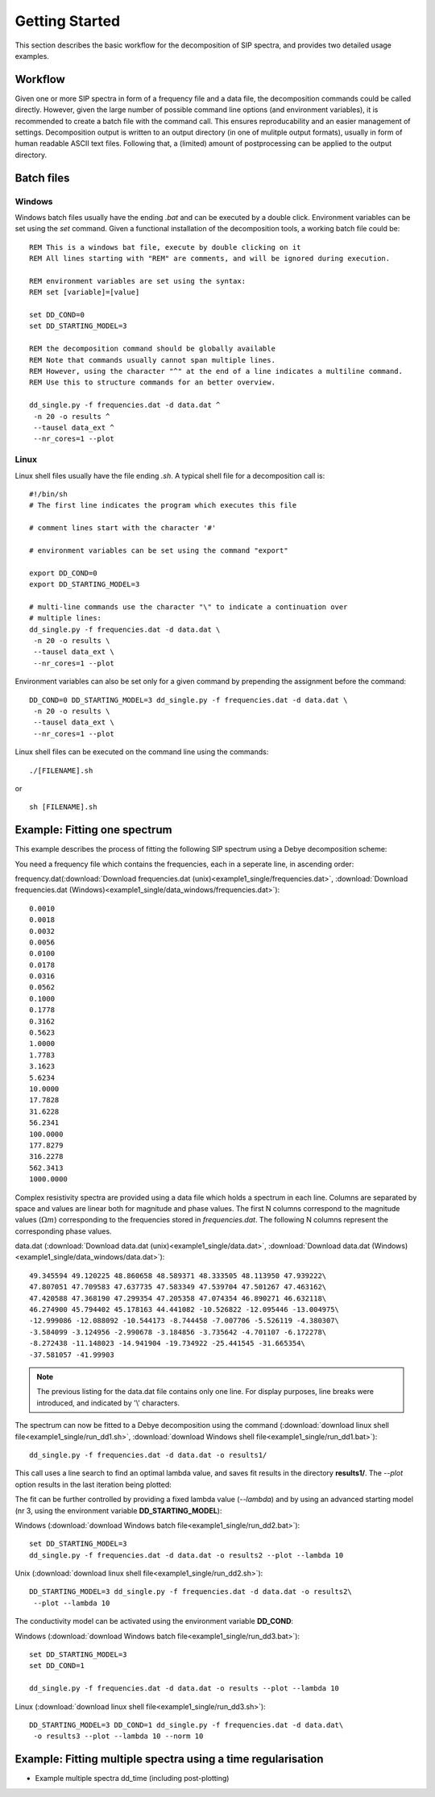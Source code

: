 Getting Started
===============

This section describes the basic workflow for the decomposition of SIP spectra,
and provides two detailed usage examples.

Workflow
--------

.. blockdiag::

    blockdiag workflow{
        "data/frequencies" -> "batch file (.sh/.bat)";
        "batch file (.sh/.bat)" -> "execution";
        "execution" -> "output directory";
        "output directory" -> "post processing";
    }

Given one or more SIP spectra in form of a frequency file and a data file, the
decomposition commands could be called directly. However, given the large
number of possible command line options (and environment variables), it is
recommended to create a batch file with the command call. This ensures
reproducability and an easier management of settings. Decomposition output is
written to an output directory (in one of mulitple output formats), usually in
form of human readable ASCII text files. Following that, a (limited) amount of
postprocessing can be applied to the output directory.

Batch files
-----------

Windows
#######

Windows batch files usually have the ending `.bat` and can be executed by a
double click. Environment variables can be set using the `set` command. Given a
functional installation of the decomposition tools, a working batch file could
be: ::

    REM This is a windows bat file, execute by double clicking on it
    REM All lines starting with "REM" are comments, and will be ignored during execution.

    REM environment variables are set using the syntax:
    REM set [variable]=[value]

    set DD_COND=0
    set DD_STARTING_MODEL=3

    REM the decomposition command should be globally available
    REM Note that commands usually cannot span multiple lines.
    REM However, using the character "^" at the end of a line indicates a multiline command.
    REM Use this to structure commands for an better overview.

    dd_single.py -f frequencies.dat -d data.dat ^
     -n 20 -o results ^
     --tausel data_ext ^
     --nr_cores=1 --plot

Linux
#####

Linux shell files usually have the file ending `.sh`. A typical shell file for
a decomposition call is: ::

    #!/bin/sh
    # The first line indicates the program which executes this file

    # comment lines start with the character '#'

    # environment variables can be set using the command "export"

    export DD_COND=0
    export DD_STARTING_MODEL=3

    # multi-line commands use the character "\" to indicate a continuation over
    # multiple lines:
    dd_single.py -f frequencies.dat -d data.dat \
     -n 20 -o results \
     --tausel data_ext \
     --nr_cores=1 --plot

Environment variables can also be set only for a given command by prepending the assignment before the command::

    DD_COND=0 DD_STARTING_MODEL=3 dd_single.py -f frequencies.dat -d data.dat \
     -n 20 -o results \
     --tausel data_ext \
     --nr_cores=1 --plot

Linux shell files can be executed on the command line using the commands: ::

    ./[FILENAME].sh

or ::

    sh [FILENAME].sh

Example: Fitting one spectrum
-----------------------------

This example describes the process of fitting the following SIP spectrum using
a Debye decomposition scheme:

.. plot::

   import os
   os.environ['DD_USE_LATEX'] = "1"
   from NDimInv.plot_helper import *
   import numpy as np

   frequencies  = np.loadtxt('example1_single/frequencies.dat')
   data  = np.loadtxt('example1_single/data.dat')
   data = data.reshape((2, data.size / 2)).T

   fig, axes = plt.subplots(2, 1)
   ax = axes[0]
   ax.semilogx(frequencies, data[:, 0], '.', color='k')
   ax.set_xlabel('frequency [Hz]')
   ax.set_ylabel(r"$|\rho| [\Omega m]$")
   ax = axes[1]
   ax.semilogx(frequencies, -data[:, 1], '.', color='k')
   ax.set_xlabel('frequency [Hz]')
   ax.set_ylabel(r"$\phi [mrad]$")
   fig.tight_layout()

You need a frequency file which contains the frequencies, each in a seperate
line, in ascending order:

frequency.dat(:download:`Download frequencies.dat
(unix)<example1_single/frequencies.dat>`, :download:`Download frequencies.dat
(Windows)<example1_single/data_windows/frequencies.dat>`): ::

    0.0010
    0.0018
    0.0032
    0.0056
    0.0100
    0.0178
    0.0316
    0.0562
    0.1000
    0.1778
    0.3162
    0.5623
    1.0000
    1.7783
    3.1623
    5.6234
    10.0000
    17.7828
    31.6228
    56.2341
    100.0000
    177.8279
    316.2278
    562.3413
    1000.0000

Complex resistivity spectra are provided using a data file which holds a
spectrum in each line. Columns are separated by space and values are linear
both for magnitude and phase values. The first N columns correspond to the
magnitude values (:math:`\Omega m`) corresponding to the frequencies stored in
*frequencies.dat*. The following N columns represent the corresponding phase
values.

data.dat (:download:`Download data.dat (unix)<example1_single/data.dat>`,
:download:`Download data.dat
(Windows)<example1_single/data_windows/data.dat>`): ::

    49.345594 49.120225 48.860658 48.589371 48.333505 48.113950 47.939222\
    47.807051 47.709583 47.637735 47.583349 47.539704 47.501267 47.463162\
    47.420588 47.368190 47.299354 47.205358 47.074354 46.890271 46.632118\
    46.274900 45.794402 45.178163 44.441082 -10.526822 -12.095446 -13.004975\
    -12.999086 -12.088092 -10.544173 -8.744458 -7.007706 -5.526119 -4.380307\
    -3.584099 -3.124956 -2.990678 -3.184856 -3.735642 -4.701107 -6.172278\
    -8.272438 -11.148023 -14.941904 -19.734922 -25.441545 -31.665354\
    -37.581057 -41.99903

.. note::

    The previous listing for the data.dat file contains only one line. For
    display purposes, line breaks were introduced, and indicated by '\\'
    characters.

The spectrum can now be fitted to a Debye decomposition using the command
(:download:`download linux shell file<example1_single/run_dd1.sh>`,
:download:`download Windows shell file<example1_single/run_dd1.bat>`): ::

    dd_single.py -f frequencies.dat -d data.dat -o results1/

This call uses a line search to find an optimal lambda value, and saves fit
results in the directory **results1/**. The `--plot` option results in the last
iteration being plotted:

.. image:: example1_single/results1/plot_spec_000_iteration0005.png
    :align: center


The fit can be further controlled by providing a fixed lambda value
(`--lambda`) and by using an advanced starting model (nr 3, using the
environment variable **DD_STARTING_MODEL**):

Windows (:download:`download Windows batch file<example1_single/run_dd2.bat>`): ::

    set DD_STARTING_MODEL=3
    dd_single.py -f frequencies.dat -d data.dat -o results2 --plot --lambda 10

Unix (:download:`download linux shell file<example1_single/run_dd2.sh>`)::

    DD_STARTING_MODEL=3 dd_single.py -f frequencies.dat -d data.dat -o results2\
     --plot --lambda 10

.. image:: example1_single/results2/plot_spec_000_iteration0005.png
    :align: center

The conductivity model can be activated using the environment variable **DD_COND**:

Windows (:download:`download Windows batch file<example1_single/run_dd3.bat>`): ::

    set DD_STARTING_MODEL=3
    set DD_COND=1

    dd_single.py -f frequencies.dat -d data.dat -o results --plot --lambda 10

Linux (:download:`download linux shell file<example1_single/run_dd3.sh>`): ::

    DD_STARTING_MODEL=3 DD_COND=1 dd_single.py -f frequencies.dat -d data.dat\
     -o results3 --plot --lambda 10 --norm 10

.. image:: example1_single/results3/plot_spec_000_iteration0003.png
    :align: center

Example: Fitting multiple spectra using a time regularisation
-------------------------------------------------------------

* Example multiple spectra dd_time (including post-plotting)
